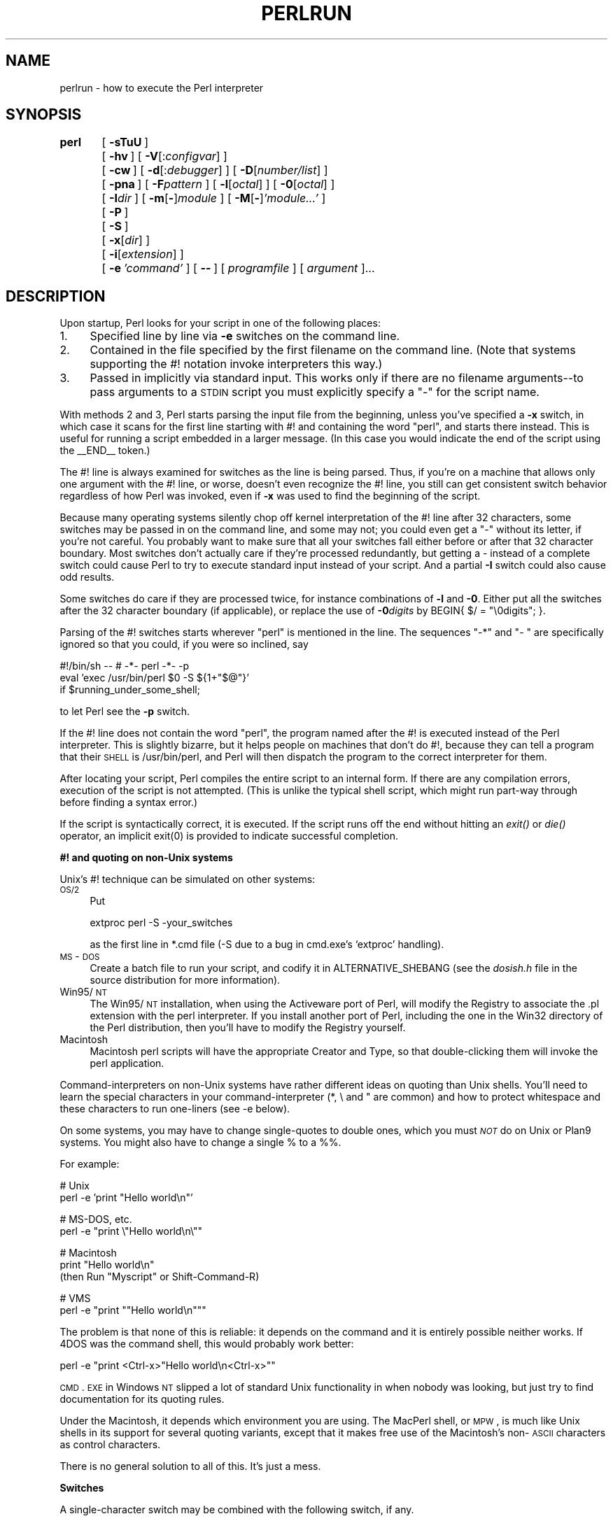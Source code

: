 .rn '' }`
''' $RCSfile$$Revision$$Date$
'''
''' $Log$
'''
.de Sh
.br
.if t .Sp
.ne 5
.PP
\fB\\$1\fR
.PP
..
.de Sp
.if t .sp .5v
.if n .sp
..
.de Ip
.br
.ie \\n(.$>=3 .ne \\$3
.el .ne 3
.IP "\\$1" \\$2
..
.de Vb
.ft CW
.nf
.ne \\$1
..
.de Ve
.ft R

.fi
..
'''
'''
'''     Set up \*(-- to give an unbreakable dash;
'''     string Tr holds user defined translation string.
'''     Bell System Logo is used as a dummy character.
'''
.tr \(*W-|\(bv\*(Tr
.ie n \{\
.ds -- \(*W-
.ds PI pi
.if (\n(.H=4u)&(1m=24u) .ds -- \(*W\h'-12u'\(*W\h'-12u'-\" diablo 10 pitch
.if (\n(.H=4u)&(1m=20u) .ds -- \(*W\h'-12u'\(*W\h'-8u'-\" diablo 12 pitch
.ds L" ""
.ds R" ""
'''   \*(M", \*(S", \*(N" and \*(T" are the equivalent of
'''   \*(L" and \*(R", except that they are used on ".xx" lines,
'''   such as .IP and .SH, which do another additional levels of
'''   double-quote interpretation
.ds M" """
.ds S" """
.ds N" """""
.ds T" """""
.ds L' '
.ds R' '
.ds M' '
.ds S' '
.ds N' '
.ds T' '
'br\}
.el\{\
.ds -- \(em\|
.tr \*(Tr
.ds L" ``
.ds R" ''
.ds M" ``
.ds S" ''
.ds N" ``
.ds T" ''
.ds L' `
.ds R' '
.ds M' `
.ds S' '
.ds N' `
.ds T' '
.ds PI \(*p
'br\}
.\"	If the F register is turned on, we'll generate
.\"	index entries out stderr for the following things:
.\"		TH	Title 
.\"		SH	Header
.\"		Sh	Subsection 
.\"		Ip	Item
.\"		X<>	Xref  (embedded
.\"	Of course, you have to process the output yourself
.\"	in some meaninful fashion.
.if \nF \{
.de IX
.tm Index:\\$1\t\\n%\t"\\$2"
..
.nr % 0
.rr F
.\}
.TH PERLRUN 1 "perl 5.004, patch 55" "25/Nov/97" "Perl Programmers Reference Guide"
.UC
.if n .hy 0
.if n .na
.ds C+ C\v'-.1v'\h'-1p'\s-2+\h'-1p'+\s0\v'.1v'\h'-1p'
.de CQ          \" put $1 in typewriter font
.ft CW
'if n "\c
'if t \\&\\$1\c
'if n \\&\\$1\c
'if n \&"
\\&\\$2 \\$3 \\$4 \\$5 \\$6 \\$7
'.ft R
..
.\" @(#)ms.acc 1.5 88/02/08 SMI; from UCB 4.2
.	\" AM - accent mark definitions
.bd B 3
.	\" fudge factors for nroff and troff
.if n \{\
.	ds #H 0
.	ds #V .8m
.	ds #F .3m
.	ds #[ \f1
.	ds #] \fP
.\}
.if t \{\
.	ds #H ((1u-(\\\\n(.fu%2u))*.13m)
.	ds #V .6m
.	ds #F 0
.	ds #[ \&
.	ds #] \&
.\}
.	\" simple accents for nroff and troff
.if n \{\
.	ds ' \&
.	ds ` \&
.	ds ^ \&
.	ds , \&
.	ds ~ ~
.	ds ? ?
.	ds ! !
.	ds /
.	ds q
.\}
.if t \{\
.	ds ' \\k:\h'-(\\n(.wu*8/10-\*(#H)'\'\h"|\\n:u"
.	ds ` \\k:\h'-(\\n(.wu*8/10-\*(#H)'\`\h'|\\n:u'
.	ds ^ \\k:\h'-(\\n(.wu*10/11-\*(#H)'^\h'|\\n:u'
.	ds , \\k:\h'-(\\n(.wu*8/10)',\h'|\\n:u'
.	ds ~ \\k:\h'-(\\n(.wu-\*(#H-.1m)'~\h'|\\n:u'
.	ds ? \s-2c\h'-\w'c'u*7/10'\u\h'\*(#H'\zi\d\s+2\h'\w'c'u*8/10'
.	ds ! \s-2\(or\s+2\h'-\w'\(or'u'\v'-.8m'.\v'.8m'
.	ds / \\k:\h'-(\\n(.wu*8/10-\*(#H)'\z\(sl\h'|\\n:u'
.	ds q o\h'-\w'o'u*8/10'\s-4\v'.4m'\z\(*i\v'-.4m'\s+4\h'\w'o'u*8/10'
.\}
.	\" troff and (daisy-wheel) nroff accents
.ds : \\k:\h'-(\\n(.wu*8/10-\*(#H+.1m+\*(#F)'\v'-\*(#V'\z.\h'.2m+\*(#F'.\h'|\\n:u'\v'\*(#V'
.ds 8 \h'\*(#H'\(*b\h'-\*(#H'
.ds v \\k:\h'-(\\n(.wu*9/10-\*(#H)'\v'-\*(#V'\*(#[\s-4v\s0\v'\*(#V'\h'|\\n:u'\*(#]
.ds _ \\k:\h'-(\\n(.wu*9/10-\*(#H+(\*(#F*2/3))'\v'-.4m'\z\(hy\v'.4m'\h'|\\n:u'
.ds . \\k:\h'-(\\n(.wu*8/10)'\v'\*(#V*4/10'\z.\v'-\*(#V*4/10'\h'|\\n:u'
.ds 3 \*(#[\v'.2m'\s-2\&3\s0\v'-.2m'\*(#]
.ds o \\k:\h'-(\\n(.wu+\w'\(de'u-\*(#H)/2u'\v'-.3n'\*(#[\z\(de\v'.3n'\h'|\\n:u'\*(#]
.ds d- \h'\*(#H'\(pd\h'-\w'~'u'\v'-.25m'\f2\(hy\fP\v'.25m'\h'-\*(#H'
.ds D- D\\k:\h'-\w'D'u'\v'-.11m'\z\(hy\v'.11m'\h'|\\n:u'
.ds th \*(#[\v'.3m'\s+1I\s-1\v'-.3m'\h'-(\w'I'u*2/3)'\s-1o\s+1\*(#]
.ds Th \*(#[\s+2I\s-2\h'-\w'I'u*3/5'\v'-.3m'o\v'.3m'\*(#]
.ds ae a\h'-(\w'a'u*4/10)'e
.ds Ae A\h'-(\w'A'u*4/10)'E
.ds oe o\h'-(\w'o'u*4/10)'e
.ds Oe O\h'-(\w'O'u*4/10)'E
.	\" corrections for vroff
.if v .ds ~ \\k:\h'-(\\n(.wu*9/10-\*(#H)'\s-2\u~\d\s+2\h'|\\n:u'
.if v .ds ^ \\k:\h'-(\\n(.wu*10/11-\*(#H)'\v'-.4m'^\v'.4m'\h'|\\n:u'
.	\" for low resolution devices (crt and lpr)
.if \n(.H>23 .if \n(.V>19 \
\{\
.	ds : e
.	ds 8 ss
.	ds v \h'-1'\o'\(aa\(ga'
.	ds _ \h'-1'^
.	ds . \h'-1'.
.	ds 3 3
.	ds o a
.	ds d- d\h'-1'\(ga
.	ds D- D\h'-1'\(hy
.	ds th \o'bp'
.	ds Th \o'LP'
.	ds ae ae
.	ds Ae AE
.	ds oe oe
.	ds Oe OE
.\}
.rm #[ #] #H #V #F C
.SH "NAME"
perlrun \- how to execute the Perl interpreter
.SH "SYNOPSIS"
\fBperl\fR	[\ \fB\-sTuU\fR\ ]
	[\ \fB\-hv\fR\ ]\ [\ \fB\-V\fR[:\fIconfigvar\fR]\ ]
	[\ \fB\-cw\fR\ ]\ [\ \fB\-d\fR[:\fIdebugger\fR]\ ]\ [\ \fB\-D\fR[\fInumber/list\fR]\ ]
	[\ \fB\-pna\fR\ ]\ [\ \fB\-F\fR\fIpattern\fR\ ]\ [\ \fB\-l\fR[\fIoctal\fR]\ ]\ [\ \fB\-0\fR[\fIoctal\fR]\ ]
	[\ \fB\-I\fR\fIdir\fR\ ]\ [\ \fB\-m\fR[\fB\-\fR]\fImodule\fR\ ]\ [\ \fB\-M\fR[\fB\-\fR]\fI'module...\*(R'\fR\ ]
	[\ \fB\-P\fR\ ]
	[\ \fB\-S\fR\ ]
	[\ \fB\-x\fR[\fIdir\fR]\ ]
	[\ \fB\-i\fR[\fIextension\fR]\ ]
	[\ \fB\-e\fR\ \fI'command\*(R'\fR\ ]\ [\ \fB--\fR\ ]\ [\ \fIprogramfile\fR\ ]\ [\ \fIargument\fR\ ]...
.SH "DESCRIPTION"
Upon startup, Perl looks for your script in one of the following
places:
.Ip "1." 4
Specified line by line via \fB\-e\fR switches on the command line.
.Ip "2." 4
Contained in the file specified by the first filename on the command line.
(Note that systems supporting the #! notation invoke interpreters this way.)
.Ip "3." 4
Passed in implicitly via standard input.  This works only if there are
no filename arguments\*(--to pass arguments to a \s-1STDIN\s0 script you
must explicitly specify a \*(L"\-\*(R" for the script name.
.PP
With methods 2 and 3, Perl starts parsing the input file from the
beginning, unless you've specified a \fB\-x\fR switch, in which case it
scans for the first line starting with #! and containing the word
\*(L"perl\*(R", and starts there instead.  This is useful for running a script
embedded in a larger message.  (In this case you would indicate the end
of the script using the \f(CW__END__\fR token.)
.PP
The #! line is always examined for switches as the line is being
parsed.  Thus, if you're on a machine that allows only one argument
with the #! line, or worse, doesn't even recognize the #! line, you
still can get consistent switch behavior regardless of how Perl was
invoked, even if \fB\-x\fR was used to find the beginning of the script.
.PP
Because many operating systems silently chop off kernel interpretation of
the #! line after 32 characters, some switches may be passed in on the
command line, and some may not; you could even get a \*(L"\-\*(R" without its
letter, if you're not careful.  You probably want to make sure that all
your switches fall either before or after that 32 character boundary.
Most switches don't actually care if they're processed redundantly, but
getting a \- instead of a complete switch could cause Perl to try to
execute standard input instead of your script.  And a partial \fB\-I\fR switch
could also cause odd results.
.PP
Some switches do care if they are processed twice, for instance combinations
of \fB\-l\fR and \fB\-0\fR.  Either put all the switches after the 32 character
boundary (if applicable), or replace the use of \fB\-0\fR\fIdigits\fR by 
\f(CWBEGIN{ $/ = "\e0digits"; }\fR.
.PP
Parsing of the #! switches starts wherever \*(L"perl\*(R" is mentioned in the line.
The sequences \*(L"\-*\*(R" and \*(L"\- \*(L" are specifically ignored so that you could,
if you were so inclined, say
.PP
.Vb 3
\&    #!/bin/sh -- # -*- perl -*- -p
\&    eval 'exec /usr/bin/perl $0 -S ${1+"$@"}'
\&        if $running_under_some_shell;
.Ve
to let Perl see the \fB\-p\fR switch.
.PP
If the #! line does not contain the word \*(L"perl\*(R", the program named after
the #! is executed instead of the Perl interpreter.  This is slightly
bizarre, but it helps people on machines that don't do #!, because they
can tell a program that their \s-1SHELL\s0 is /usr/bin/perl, and Perl will then
dispatch the program to the correct interpreter for them.
.PP
After locating your script, Perl compiles the entire script to an
internal form.  If there are any compilation errors, execution of the
script is not attempted.  (This is unlike the typical shell script,
which might run part-way through before finding a syntax error.)
.PP
If the script is syntactically correct, it is executed.  If the script
runs off the end without hitting an \fIexit()\fR or \fIdie()\fR operator, an implicit
\f(CWexit(0)\fR is provided to indicate successful completion.
.Sh "#! and quoting on non-Unix systems"
Unix's #! technique can be simulated on other systems:
.Ip "\s-1OS/2\s0" 4
Put
.Sp
.Vb 1
\&    extproc perl -S -your_switches
.Ve
as the first line in \f(CW*.cmd\fR file (\f(CW-S\fR due to a bug in cmd.exe's
`extproc\*(R' handling).
.Ip "\s-1MS\s0\-\s-1DOS\s0" 4
Create a batch file to run your script, and codify it in
\f(CWALTERNATIVE_SHEBANG\fR (see the \fIdosish.h\fR file in the source
distribution for more information).
.Ip "Win95/\s-1NT\s0" 4
The Win95/\s-1NT\s0 installation, when using the Activeware port of Perl,
will modify the Registry to associate the .pl extension with the perl
interpreter.  If you install another port of Perl, including the one
in the Win32 directory of the Perl distribution, then you'll have to
modify the Registry yourself.
.Ip "Macintosh" 4
Macintosh perl scripts will have the appropriate Creator and
Type, so that double-clicking them will invoke the perl application.
.PP
Command-interpreters on non-Unix systems have rather different ideas
on quoting than Unix shells.  You'll need to learn the special
characters in your command-interpreter (\f(CW*\fR, \f(CW\e\fR and \f(CW"\fR are
common) and how to protect whitespace and these characters to run
one-liners (see \f(CW-e\fR below).
.PP
On some systems, you may have to change single-quotes to double ones,
which you must \fI\s-1NOT\s0\fR do on Unix or Plan9 systems.  You might also
have to change a single % to a %%.
.PP
For example:
.PP
.Vb 2
\&    # Unix
\&    perl -e 'print "Hello world\en"'
.Ve
.Vb 2
\&    # MS-DOS, etc.
\&    perl -e "print \e"Hello world\en\e""
.Ve
.Vb 3
\&    # Macintosh
\&    print "Hello world\en"
\&     (then Run "Myscript" or Shift-Command-R)
.Ve
.Vb 2
\&    # VMS
\&    perl -e "print ""Hello world\en"""
.Ve
The problem is that none of this is reliable: it depends on the command
and it is entirely possible neither works.  If 4DOS was the command shell, this would
probably work better:
.PP
.Vb 1
\&    perl -e "print <Ctrl-x>"Hello world\en<Ctrl-x>""
.Ve
\s-1CMD\s0.\s-1EXE\s0 in Windows \s-1NT\s0 slipped a lot of standard Unix functionality in
when nobody was looking, but just try to find documentation for its
quoting rules.
.PP
Under the Macintosh, it depends which environment you are using.  The MacPerl
shell, or \s-1MPW\s0, is much like Unix shells in its support for several
quoting variants, except that it makes free use of the Macintosh's non-\s-1ASCII\s0
characters as control characters.
.PP
There is no general solution to all of this.  It's just a mess.
.Sh "Switches"
A single-character switch may be combined with the following switch, if
any.
.PP
.Vb 1
\&    #!/usr/bin/perl -spi.bak    # same as -s -p -i.bak
.Ve
Switches include:
.Ip "\fB\-0\fR[\fIdigits\fR]" 5
specifies the input record separator (\f(CW$/\fR) as an octal number.  If there are
no digits, the null character is the separator.  Other switches may
precede or follow the digits.  For example, if you have a version of
\fBfind\fR which can print filenames terminated by the null character, you
can say this:
.Sp
.Vb 1
\&    find . -name '*.bak' -print0 | perl -n0e unlink
.Ve
The special value 00 will cause Perl to slurp files in paragraph mode.
The value 0777 will cause Perl to slurp files whole because there is no
legal character with that value.
.Ip "\fB\-a\fR" 5
turns on autosplit mode when used with a \fB\-n\fR or \fB\-p\fR.  An implicit
split command to the \f(CW@F\fR array is done as the first thing inside the
implicit while loop produced by the \fB\-n\fR or \fB\-p\fR.
.Sp
.Vb 1
\&    perl -ane 'print pop(@F), "\en";'
.Ve
is equivalent to
.Sp
.Vb 4
\&    while (<>) {
\&        @F = split(' ');
\&        print pop(@F), "\en";
\&    }
.Ve
An alternate delimiter may be specified using \fB\-F\fR.
.Ip "\fB\-c\fR" 5
causes Perl to check the syntax of the script and then exit without
executing it.  Actually, it \fIwill\fR execute \f(CWBEGIN\fR, \f(CWEND\fR, and \f(CWuse\fR blocks,
because these are considered as occurring outside the execution of
your program.
.Ip "\fB\-d\fR" 5
runs the script under the Perl debugger.  See the \fIperldebug\fR manpage.
.Ip "\fB\-d:\fR\fIfoo\fR" 5
runs the script under the control of a debugging or tracing module
installed as Devel::foo. E.g., \fB\-d:DProf\fR executes the script using the
Devel::DProf profiler.  See the \fIperldebug\fR manpage.
.Ip "\fB\-D\fR\fIletters\fR" 5
.Ip "\fB\-D\fR\fInumber\fR" 5
sets debugging flags.  To watch how it executes your script, use
\fB\-Dtls\fR.  (This works only if debugging is compiled into your
Perl.)  Another nice value is \fB\-Dx\fR, which lists your compiled
syntax tree.  And \fB\-Dr\fR displays compiled regular expressions. As an
alternative, specify a number instead of list of letters (e.g., \fB\-D14\fR is
equivalent to \fB\-Dtls\fR):
.Sp
.Vb 16
\&        1  p  Tokenizing and parsing
\&        2  s  Stack snapshots
\&        4  l  Context (loop) stack processing
\&        8  t  Trace execution
\&       16  o  Method and overloading resolution
\&       32  c  String/numeric conversions
\&       64  P  Print preprocessor command for -P
\&      128  m  Memory allocation
\&      256  f  Format processing
\&      512  r  Regular expression parsing and execution
\&     1024  x  Syntax tree dump
\&     2048  u  Tainting checks
\&     4096  L  Memory leaks (not supported anymore)
\&     8192  H  Hash dump -- usurps values()
\&    16384  X  Scratchpad allocation
\&    32768  D  Cleaning up
.Ve
.Ip "\fB\-e\fR \fIcommandline\fR" 5
may be used to enter one line of script.
If \fB\-e\fR is given, Perl
will not look for a script filename in the argument list.
Multiple \fB\-e\fR commands may
be given to build up a multi-line script.
Make sure to use semicolons where you would in a normal program.
.Ip "\fB\-F\fR\fIpattern\fR" 5
specifies the pattern to split on if \fB\-a\fR is also in effect.  The
pattern may be surrounded by \f(CW//\fR, \f(CW""\fR, or \f(CW''\fR, otherwise it will be
put in single quotes.
.Ip "\fB\-h\fR" 5
prints a summary of the options.
.Ip "\fB\-i\fR[\fIextension\fR]" 5
specifies that files processed by the \f(CW<>\fR construct are to be edited
in-place.  It does this by renaming the input file, opening the output
file by the original name, and selecting that output file as the default
for \fIprint()\fR statements.  The extension, if supplied, is added to the name
of the old file to make a backup copy.  If no extension is supplied, no
backup is made.  From the shell, saying
.Sp
.Vb 1
\&    $ perl -p -i.bak -e "s/foo/bar/; ... "
.Ve
is the same as using the script:
.Sp
.Vb 2
\&    #!/usr/bin/perl -pi.bak
\&    s/foo/bar/;
.Ve
which is equivalent to
.Sp
.Vb 14
\&    #!/usr/bin/perl
\&    while (<>) {
\&        if ($ARGV ne $oldargv) {
\&            rename($ARGV, $ARGV . '.bak');
\&            open(ARGVOUT, ">$ARGV");
\&            select(ARGVOUT);
\&            $oldargv = $ARGV;
\&        }
\&        s/foo/bar/;
\&    }
\&    continue {
\&        print;  # this prints to original filename
\&    }
\&    select(STDOUT);
.Ve
except that the \fB\-i\fR form doesn't need to compare \f(CW$ARGV\fR to \f(CW$oldargv\fR to
know when the filename has changed.  It does, however, use \s-1ARGVOUT\s0 for
the selected filehandle.  Note that \s-1STDOUT\s0 is restored as the
default output filehandle after the loop.
.Sp
You can use \f(CWeof\fR without parenthesis to locate the end of each input file,
in case you want to append to each file, or reset line numbering (see
example in the \f(CWeof\fR entry in the \fIperlfunc\fR manpage).
.Ip "\fB\-I\fR\fIdirectory\fR" 5
Directories specified by \fB\-I\fR are prepended to the search path for
modules (\f(CW@INC\fR), and also tells the C preprocessor where to search for
include files.  The C preprocessor is invoked with \fB\-P\fR; by default it
searches /usr/include and /usr/lib/perl.
.Ip "\fB\-l\fR[\fIoctnum\fR]" 5
enables automatic line-ending processing.  It has two effects:  first,
it automatically chomps \*(L"\f(CW$/\fR\*(R" (the input record separator) when used
with \fB\-n\fR or \fB\-p\fR, and second, it assigns \*(L"\f(CW$\e\fR\*(R"
(the output record separator) to have the value of \fIoctnum\fR so that
any print statements will have that separator added back on.  If
\fIoctnum\fR is omitted, sets \*(L"\f(CW$\e\fR\*(R" to the current value of \*(L"\f(CW$/\fR\*(R".  For
instance, to trim lines to 80 columns:
.Sp
.Vb 1
\&    perl -lpe 'substr($_, 80) = ""'
.Ve
Note that the assignment \f(CW$\e = $/\fR is done when the switch is processed,
so the input record separator can be different than the output record
separator if the \fB\-l\fR switch is followed by a \fB\-0\fR switch:
.Sp
.Vb 1
\&    gnufind / -print0 | perl -ln0e 'print "found $_" if -p'
.Ve
This sets \f(CW$\e\fR to newline and then sets \f(CW$/\fR to the null character.
.Ip "\fB\-m\fR[\fB\-\fR]\fImodule\fR" 5
.Ip "\fB\-M\fR[\fB\-\fR]\fImodule\fR" 5
.Ip "\fB\-M\fR[\fB\-\fR]\fI'module ...\*(T'\fR" 5
.Ip "\fB\-[mM]\fR[\fB\-\fR]\fImodule=arg[,arg]...\fR" 5
\f(CW-m\fR\fImodule\fR executes \f(CWuse\fR \fImodule\fR \f(CW();\fR before executing your
script.
.Sp
\f(CW-M\fR\fImodule\fR executes \f(CWuse\fR \fImodule\fR \f(CW;\fR before executing your
script.  You can use quotes to add extra code after the module name,
e.g., \f(CW-M'module qw(foo bar)'\fR.
.Sp
If the first character after the \f(CW-M\fR or \f(CW-m\fR is a dash (\f(CW-\fR)
then the \*(L'use\*(R' is replaced with \*(L'no\*(R'.
.Sp
A little builtin syntactic sugar means you can also say
\f(CW-mmodule=foo,bar\fR or \f(CW-Mmodule=foo,bar\fR as a shortcut for
\f(CW-M'module qw(foo bar)'\fR.  This avoids the need to use quotes when
importing symbols.  The actual code generated by \f(CW-Mmodule=foo,bar\fR is
\f(CWuse module split(/,/,q{foo,bar})\fR.  Note that the \f(CW=\fR form
removes the distinction between \f(CW-m\fR and \f(CW-M\fR.
.Ip "\fB\-n\fR" 5
causes Perl to assume the following loop around your script, which
makes it iterate over filename arguments somewhat like \fBsed \-n\fR or
\fBawk\fR:
.Sp
.Vb 3
\&    while (<>) {
\&        ...             # your script goes here
\&    }
.Ve
Note that the lines are not printed by default.  See \fB\-p\fR to have
lines printed.  If a file named by an argument cannot be opened for
some reason, Perl warns you about it, and moves on to the next file.
.Sp
Here is an efficient way to delete all files older than a week:
.Sp
.Vb 1
\&    find . -mtime +7 -print | perl -nle 'unlink;'
.Ve
This is faster than using the \f(CW-exec\fR switch of \fBfind\fR because you don't
have to start a process on every filename found.
.Sp
\f(CWBEGIN\fR and \f(CWEND\fR blocks may be used to capture control before or after
the implicit loop, just as in \fBawk\fR.
.Ip "\fB\-p\fR" 5
causes Perl to assume the following loop around your script, which
makes it iterate over filename arguments somewhat like \fBsed\fR:
.Sp
.Vb 5
\&    while (<>) {
\&        ...             # your script goes here
\&    } continue {
\&        print or die "-p destination: $!\en";
\&    }
.Ve
If a file named by an argument cannot be opened for some reason, Perl
warns you about it, and moves on to the next file.  Note that the
lines are printed automatically.  An error occuring during printing is
treated as fatal.  To suppress printing use the \fB\-n\fR switch.  A \fB\-p\fR
overrides a \fB\-n\fR switch.
.Sp
\f(CWBEGIN\fR and \f(CWEND\fR blocks may be used to capture control before or after
the implicit loop, just as in awk.
.Ip "\fB\-P\fR" 5
causes your script to be run through the C preprocessor before
compilation by Perl.  (Because both comments and cpp directives begin
with the # character, you should avoid starting comments with any words
recognized by the C preprocessor such as \*(L"if\*(R", \*(L"else\*(R", or \*(L"define\*(R".)
.Ip "\fB\-s\fR" 5
enables some rudimentary switch parsing for switches on the command
line after the script name but before any filename arguments (or before
a \fB--\fR).  Any switch found there is removed from \f(CW@ARGV\fR and sets the
corresponding variable in the Perl script.  The following script
prints \*(L"true\*(R" if and only if the script is invoked with a \fB\-xyz\fR switch.
.Sp
.Vb 2
\&    #!/usr/bin/perl -s
\&    if ($xyz) { print "true\en"; }
.Ve
.Ip "\fB\-S\fR" 5
makes Perl use the \s-1PATH\s0 environment variable to search for the
script (unless the name of the script contains directory separators).
On some platforms, this also makes Perl append suffixes to the
filename while searching for it.  For example, on Win32 platforms,
the \*(L".bat\*(R" and \*(L".cmd\*(R" suffixes are appended if a lookup for the
original name fails, and if the name does not already end in one
of those suffixes.  If your Perl was compiled with \s-1DEBUGGING\s0 turned
on, using the \-Dp switch to Perl shows how the search progresses.
.Sp
If the file supplied contains directory separators (i.e. it is an
absolute or relative pathname), and if the file is not found,
platforms that append file extensions will do so and try to look
for the file with those extensions added, one by one.
.Sp
On \s-1DOS\s0\-like platforms, if the script does not contain directory
separators, it will first be searched for in the current directory
before being searched for on the \s-1PATH\s0.  On Unix platforms, the
script will be searched for strictly on the \s-1PATH\s0.
.Sp
Typically this is used to emulate #! startup on platforms that
don't support #!.  This example works on many platforms that
have a shell compatible with Bourne shell:
.Sp
.Vb 3
\&    #!/usr/bin/perl
\&    eval 'exec /usr/bin/perl -S $0 ${1+"$@"}'
\&            if $running_under_some_shell;
.Ve
The system ignores the first line and feeds the script to /bin/sh,
which proceeds to try to execute the Perl script as a shell script.
The shell executes the second line as a normal shell command, and thus
starts up the Perl interpreter.  On some systems \f(CW$0\fR doesn't always
contain the full pathname, so the \fB\-S\fR tells Perl to search for the
script if necessary.  After Perl locates the script, it parses the
lines and ignores them because the variable \f(CW$running_under_some_shell\fR
is never true.  A better construct than \f(CW$*\fR would be \f(CW${1+"$@"}\fR, which
handles embedded spaces and such in the filenames, but doesn't work if
the script is being interpreted by csh.  To start up sh rather
than csh, some systems may have to replace the #! line with a line
containing just a colon, which will be politely ignored by Perl.  Other
systems can't control that, and need a totally devious construct that
will work under any of csh, sh, or Perl, such as the following:
.Sp
.Vb 3
\&        eval '(exit $?0)' && eval 'exec /usr/bin/perl -S $0 ${1+"$@"}'
\&        & eval 'exec /usr/bin/perl -S $0 $argv:q'
\&                if $running_under_some_shell;
.Ve
.Ip "\fB\-T\fR" 5
forces \*(L"taint\*(R" checks to be turned on so you can test them.  Ordinarily these checks are
done only when running setuid or setgid.  It's a good idea to turn
them on explicitly for programs run on another's behalf, such as \s-1CGI\s0
programs.  See the \fIperlsec\fR manpage.
.Ip "\fB\-u\fR" 5
causes Perl to dump core after compiling your script.  You can then
take this core dump and turn it into an executable file by using the
\fBundump\fR program (not supplied).  This speeds startup at the expense of
some disk space (which you can minimize by stripping the executable).
(Still, a \*(L"hello world\*(R" executable comes out to about 200K on my
machine.)  If you want to execute a portion of your script before dumping,
use the \fIdump()\fR operator instead.  Note: availability of \fBundump\fR is
platform specific and may not be available for a specific port of
Perl.
.Ip "\fB\-U\fR" 5
allows Perl to do unsafe operations.  Currently the only \*(L"unsafe\*(R"
operations are the unlinking of directories while running as superuser,
and running setuid programs with fatal taint checks turned into
warnings. Note that the \fB\-w\fR switch (or the \f(CW$^W\fR variable) must
be used along with this option to actually \fBgenerate\fR the
taint-check warnings.
.Ip "\fB\-v\fR" 5
prints the version and patchlevel of your Perl executable.
.Ip "\fB\-V\fR" 5
prints summary of the major perl configuration values and the current
value of \f(CW@INC\fR.
.Ip "\fB\-V:\fR\fIname\fR" 5
Prints to \s-1STDOUT\s0 the value of the named configuration variable.
.Ip "\fB\-w\fR" 5
prints warnings about variable names that are mentioned only once, and
scalar variables that are used before being set.  Also warns about
redefined subroutines, and references to undefined filehandles or
filehandles opened read-only that you are attempting to write on.  Also
warns you if you use values as a number that doesn't look like numbers,
using an array as though it were a scalar, if your subroutines recurse
more than 100 deep, and innumerable other things.
.Sp
You can disable specific warnings using \f(CW__WARN__\fR hooks, as described
in the \fIperlvar\fR manpage and the \f(CWwarn\fR entry in the \fIperlfunc\fR manpage. See also the \fIperldiag\fR manpage and the \fIperltrap\fR manpage.
.Ip "\fB\-x\fR \fIdirectory\fR" 5
tells Perl that the script is embedded in a message.  Leading
garbage will be discarded until the first line that starts with #! and
contains the string \*(L"perl\*(R".  Any meaningful switches on that line will
be applied.  If a directory name is specified, Perl will switch to
that directory before running the script.  The \fB\-x\fR switch controls
only the disposal of leading garbage.  The script must be
terminated with \f(CW__END__\fR if there is trailing garbage to be ignored (the
script can process any or all of the trailing garbage via the \s-1DATA\s0
filehandle if desired).
.SH "ENVIRONMENT"
.Ip "\s-1HOME\s0" 12
Used if chdir has no argument.
.Ip "\s-1LOGDIR\s0" 12
Used if chdir has no argument and \s-1HOME\s0 is not set.
.Ip "\s-1PATH\s0" 12
Used in executing subprocesses, and in finding the script if \fB\-S\fR is
used.
.Ip "\s-1PERL5LIB\s0" 12
A colon-separated list of directories in which to look for Perl library
files before looking in the standard library and the current
directory.  If \s-1PERL5LIB\s0 is not defined, \s-1PERLLIB\s0 is used.  When running
taint checks (because the script was running setuid or setgid, or the
\fB\-T\fR switch was used), neither variable is used.  The script should
instead say
.Sp
.Vb 1
\&    use lib "/my/directory";
.Ve
.Ip "\s-1PERL5OPT\s0" 12
Command-line options (switches).  Switches in this variable are taken
as if they were on every Perl command line.  Only the \fB\-[DIMUdmw]\fR
switches are allowed.  When running taint checks (because the script
was running setuid or setgid, or the \fB\-T\fR switch was used), this
variable is ignored.
.Ip "\s-1PERLLIB\s0" 12
A colon-separated list of directories in which to look for Perl library
files before looking in the standard library and the current directory.
If \s-1PERL5LIB\s0 is defined, \s-1PERLLIB\s0 is not used.
.Ip "\s-1PERL5DB\s0" 12
The command used to load the debugger code.  The default is:
.Sp
.Vb 1
\&        BEGIN { require 'perl5db.pl' }
.Ve
.Ip "\s-1PERL5SHELL\s0 (specific to \s-1WIN32\s0 port)" 12
May be set to an alternative shell that perl must use internally for
executing \*(L"backtick\*(R" commands or \fIsystem()\fR.  Perl doesn't use \s-1COMSPEC\s0
for this purpose because \s-1COMSPEC\s0 has a high degree of variability
among users, leading to portability concerns.  Besides, perl can use
a shell that may not be fit for interactive use, and setting \s-1COMSPEC\s0
to such a shell may interfere with the proper functioning of other
programs (which usually look in \s-1COMSPEC\s0 to find a shell fit for
interactive use).
.Ip "\s-1PERL_DEBUG_MSTATS\s0" 12
Relevant only if your perl executable was built with \fB\-\s-1DDEBUGGING_MSTATS\s0\fR,
if set, this causes memory statistics to be dumped after execution.  If set
to an integer greater than one, also causes memory statistics to be dumped
after compilation.
.Ip "\s-1PERL_DESTRUCT_LEVEL\s0" 12
Relevant only if your perl executable was built with \fB\-\s-1DDEBUGGING\s0\fR,
this controls the behavior of global destruction of objects and other
references.
.PP
Perl also has environment variables that control how Perl handles data
specific to particular natural languages.  See the \fIperllocale\fR manpage.
.PP
Apart from these, Perl uses no other environment variables, except
to make them available to the script being executed, and to child
processes.  However, scripts running setuid would do well to execute
the following lines before doing anything else, just to keep people
honest:
.PP
.Vb 3
\&    $ENV{PATH} = '/bin:/usr/bin';    # or whatever you need
\&    $ENV{SHELL} = '/bin/sh' if exists $ENV{SHELL};
\&    delete @ENV{qw(IFS CDPATH ENV BASH_ENV)};
.Ve

.rn }` ''
.IX Title "PERLRUN 1"
.IX Name "perlrun - how to execute the Perl interpreter"

.IX Header "NAME"

.IX Header "SYNOPSIS"

.IX Header "DESCRIPTION"

.IX Item "1."

.IX Item "2."

.IX Item "3."

.IX Subsection "#! and quoting on non-Unix systems"

.IX Item "\s-1OS/2\s0"

.IX Item "\s-1MS\s0\-\s-1DOS\s0"

.IX Item "Win95/\s-1NT\s0"

.IX Item "Macintosh"

.IX Subsection "Switches"

.IX Item "\fB\-0\fR[\fIdigits\fR]"

.IX Item "\fB\-a\fR"

.IX Item "\fB\-c\fR"

.IX Item "\fB\-d\fR"

.IX Item "\fB\-d:\fR\fIfoo\fR"

.IX Item "\fB\-D\fR\fIletters\fR"

.IX Item "\fB\-D\fR\fInumber\fR"

.IX Item "\fB\-e\fR \fIcommandline\fR"

.IX Item "\fB\-F\fR\fIpattern\fR"

.IX Item "\fB\-h\fR"

.IX Item "\fB\-i\fR[\fIextension\fR]"

.IX Item "\fB\-I\fR\fIdirectory\fR"

.IX Item "\fB\-l\fR[\fIoctnum\fR]"

.IX Item "\fB\-m\fR[\fB\-\fR]\fImodule\fR"

.IX Item "\fB\-M\fR[\fB\-\fR]\fImodule\fR"

.IX Item "\fB\-M\fR[\fB\-\fR]\fI'module ...\*(T'\fR"

.IX Item "\fB\-[mM]\fR[\fB\-\fR]\fImodule=arg[,arg]...\fR"

.IX Item "\fB\-n\fR"

.IX Item "\fB\-p\fR"

.IX Item "\fB\-P\fR"

.IX Item "\fB\-s\fR"

.IX Item "\fB\-S\fR"

.IX Item "\fB\-T\fR"

.IX Item "\fB\-u\fR"

.IX Item "\fB\-U\fR"

.IX Item "\fB\-v\fR"

.IX Item "\fB\-V\fR"

.IX Item "\fB\-V:\fR\fIname\fR"

.IX Item "\fB\-w\fR"

.IX Item "\fB\-x\fR \fIdirectory\fR"

.IX Header "ENVIRONMENT"

.IX Item "\s-1HOME\s0"

.IX Item "\s-1LOGDIR\s0"

.IX Item "\s-1PATH\s0"

.IX Item "\s-1PERL5LIB\s0"

.IX Item "\s-1PERL5OPT\s0"

.IX Item "\s-1PERLLIB\s0"

.IX Item "\s-1PERL5DB\s0"

.IX Item "\s-1PERL5SHELL\s0 (specific to \s-1WIN32\s0 port)"

.IX Item "\s-1PERL_DEBUG_MSTATS\s0"

.IX Item "\s-1PERL_DESTRUCT_LEVEL\s0"

